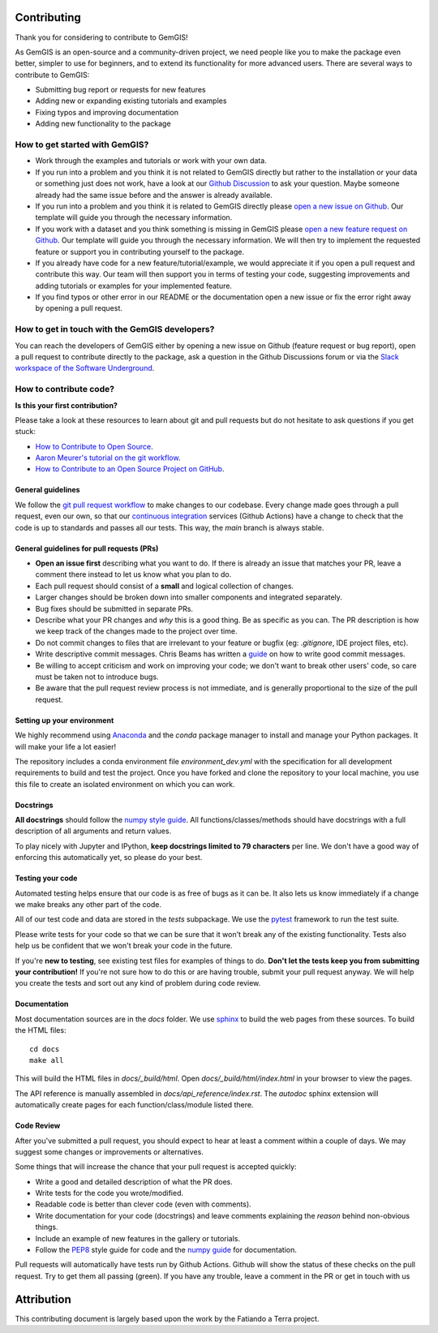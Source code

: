 .. gemgis documentation master file, created by
   sphinx-quickstart on Mon Nov  2 22:04:17 2020.
   You can adapt this file completely to your liking, but it should at least
   contain the root `toctree` directive.

Contributing
===========================================================

Thank you for considering to contribute to GemGIS!

As GemGIS is an open-source and a community-driven project, we need people like you to make the package even better, simpler to use for beginners, and to extend its functionality for more advanced users. There are several ways to contribute to GemGIS:

- Submitting bug report or requests for new features
- Adding new or expanding existing tutorials and examples
- Fixing typos and improving documentation
- Adding new functionality to the package

How to get started with GemGIS?
~~~~~~~~~~~~~~~~~~~~~~~~~~~~~~~
- Work through the examples and tutorials or work with your own data.
- If you run into a problem and you think it is not related to GemGIS directly but rather to the installation or your data or something just does not work, have a look at our `Github Discussion <https://github.com/cgre-aachen/gemgis/discussions>`_ to ask your question. Maybe someone already had the same issue before and the answer is already available.
- If you run into a problem and you think it is related to GemGIS directly please `open a new issue on Github <https://github.com/cgre-aachen/gemgis/issues/new?assignees=&labels=&template=bug_report.md&title=>`_. Our template will guide you through the necessary information.
- If you work with a dataset and you think something is missing in GemGIS please `open a new feature request on Github <https://github.com/cgre-aachen/gemgis/issues/new?assignees=&labels=&template=feature_request.md&title=>`_. Our template will guide you through the necessary information. We will then try to implement the requested feature or support you in contributing yourself to the package.
- If you already have code for a new feature/tutorial/example, we would appreciate it if you open a pull request and contribute this way. Our team will then support you in terms of testing your code, suggesting improvements and adding tutorials or examples for your implemented feature.
- If you find typos or other error in our README or the documentation open a new issue or fix the error right away by opening a pull request.

How to get in touch with the GemGIS developers?
~~~~~~~~~~~~~~~~~~~~~~~~~~~~~~~~~~~~~~~~~~~~~~~

You can reach the developers of GemGIS either by opening a new issue on Github (feature request or bug report), open a pull request to contribute directly to the package, ask a question in the Github Discussions forum or via the `Slack workspace of the Software Underground <https://softwareunderground.org/slack>`_.

How to contribute code?
~~~~~~~~~~~~~~~~~~~~~~~~

**Is this your first contribution?**

Please take a look at these resources to learn about git and pull requests but do not hesitate to ask questions if you get stuck:

* `How to Contribute to Open Source <https://opensource.guide/how-to-contribute/>`_.
* `Aaron Meurer's tutorial on the git workflow <http://www.asmeurer.com/git-workflow/>`_.
* `How to Contribute to an Open Source Project on GitHub <https://egghead.io/courses/how-to-contribute-to-an-open-source-project-on-github>`_.

General guidelines
__________________

We follow the `git pull request workflow <http://www.asmeurer.com/git-workflow/>`_ to
make changes to our codebase.
Every change made goes through a pull request, even our own, so that our
`continuous integration <https://en.wikipedia.org/wiki/Continuous_integration>`_ services (Github Actions)
have a change to check that the code is up to standards and passes all our tests.
This way, the *main* branch is always stable.

General guidelines for pull requests (PRs)
___________________________________________

* **Open an issue first** describing what you want to do. If there is already an issue
  that matches your PR, leave a comment there instead to let us know what you plan to
  do.
* Each pull request should consist of a **small** and logical collection of changes.
* Larger changes should be broken down into smaller components and integrated
  separately.
* Bug fixes should be submitted in separate PRs.
* Describe what your PR changes and *why* this is a good thing. Be as specific as you
  can. The PR description is how we keep track of the changes made to the project over
  time.
* Do not commit changes to files that are irrelevant to your feature or bugfix (eg:
  `.gitignore`, IDE project files, etc).
* Write descriptive commit messages. Chris Beams has written a
  `guide <https://chris.beams.io/posts/git-commit/>`_ on how to write good commit
  messages.
* Be willing to accept criticism and work on improving your code; we don't want to break
  other users' code, so care must be taken not to introduce bugs.
* Be aware that the pull request review process is not immediate, and is generally
  proportional to the size of the pull request.

Setting up your environment
___________________________

We highly recommend using `Anaconda <https://www.anaconda.com/download/>`_ and the `conda`
package manager to install and manage your Python packages.
It will make your life a lot easier!

The repository includes a conda environment file `environment_dev.yml` with the
specification for all development requirements to build and test the project.
Once you have forked and clone the repository to your local machine, you use this file
to create an isolated environment on which you can work.

Docstrings
__________

**All docstrings** should follow the
`numpy style guide <https://github.com/numpy/numpy/blob/master/doc/HOWTO_DOCUMENT.rst.txt>`_.
All functions/classes/methods should have docstrings with a full description of all
arguments and return values.

To play nicely with Jupyter and IPython, **keep docstrings
limited to 79 characters** per line. We don't have a good way of enforcing this
automatically yet, so please do your best.

Testing your code
_________________

Automated testing helps ensure that our code is as free of bugs as it can be.
It also lets us know immediately if a change we make breaks any other part of the code.

All of our test code and data are stored in the `tests` subpackage.
We use the `pytest <https://pytest.org/>`_ framework to run the test suite.

Please write tests for your code so that we can be sure that it won't break any of the
existing functionality.
Tests also help us be confident that we won't break your code in the future.

If you're **new to testing**, see existing test files for examples of things to do.
**Don't let the tests keep you from submitting your contribution!**
If you're not sure how to do this or are having trouble, submit your pull request
anyway.
We will help you create the tests and sort out any kind of problem during code review.

Documentation
_____________

Most documentation sources are in the `docs` folder.
We use `sphinx <http://www.sphinx-doc.org/>`_ to build the web pages from these sources.
To build the HTML files::

   cd docs
   make all


This will build the HTML files in `docs/_build/html`.
Open `docs/_build/html/index.html` in your browser to view the pages.

The API reference is manually assembled in `docs/api_reference/index.rst`.
The *autodoc* sphinx extension will automatically create pages for each
function/class/module listed there.

Code Review
___________

After you've submitted a pull request, you should expect to hear at least a comment
within a couple of days.
We may suggest some changes or improvements or alternatives.

Some things that will increase the chance that your pull request is accepted quickly:

* Write a good and detailed description of what the PR does.
* Write tests for the code you wrote/modified.
* Readable code is better than clever code (even with comments).
* Write documentation for your code (docstrings) and leave comments explaining the
  *reason* behind non-obvious things.
* Include an example of new features in the gallery or tutorials.
* Follow the `PEP8 <http://pep8.org>`_ style guide for code and the
  `numpy guide <https://github.com/numpy/numpy/blob/master/doc/HOWTO_DOCUMENT.rst.txt>`_
  for documentation.

Pull requests will automatically have tests run by Github Actions.
Github will show the status of these checks on the pull request.
Try to get them all passing (green).
If you have any trouble, leave a comment in the PR or get in touch with us


Attribution
===========
This contributing document is largely based upon the work by the Fatiando a Terra project.